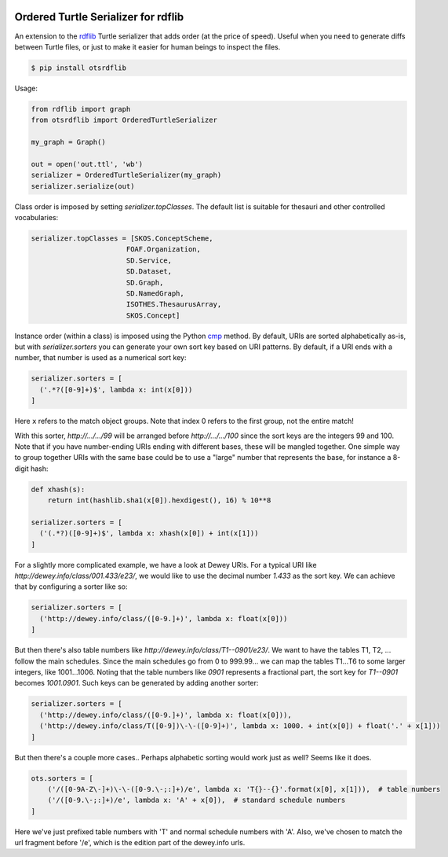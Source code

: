 .. image:: https://img.shields.io/travis/scriptotek/otsrdflib.svg
   :target: https://travis-ci.org/scriptotek/otsrdflib
   :alt: Build status

.. image:: https://landscape.io/github/scriptotek/otsrdflib/master/landscape.svg?style=flat
   :target: https://landscape.io/github/scriptotek/otsrdflib/master
   :alt: Code health

.. image:: https://img.shields.io/pypi/v/otsrdflib.svg
   :target: https://pypi.python.org/pypi/otsrdflib
   :alt: Latest version

.. image:: https://img.shields.io/github/license/scriptotek/otsrdflib.svg
   :target: http://opensource.org/licenses/MIT
   :alt: MIT license

Ordered Turtle Serializer for rdflib
====================================

An extension to the `rdflib <https://rdflib.readthedocs.org/>`_ Turtle serializer
that adds order (at the price of speed).
Useful when you need to generate diffs between Turtle files, or just to make it
easier for human beings to inspect the files.

.. code-block:: console

    $ pip install otsrdflib

Usage:

.. code-block:: python

    from rdflib import graph
    from otsrdflib import OrderedTurtleSerializer

    my_graph = Graph()

    out = open('out.ttl', 'wb')
    serializer = OrderedTurtleSerializer(my_graph)
    serializer.serialize(out)


Class order is imposed by setting `serializer.topClasses`.
The default list is suitable for thesauri and other controlled vocabularies:

.. code-block:: python

    serializer.topClasses = [SKOS.ConceptScheme,
                           FOAF.Organization,
                           SD.Service,
                           SD.Dataset,
                           SD.Graph,
                           SD.NamedGraph,
                           ISOTHES.ThesaurusArray,
                           SKOS.Concept]

Instance order (within a class) is imposed using the Python
`cmp <https://docs.python.org/2/library/functions.html#cmp>`_ method.
By default, URIs are sorted alphabetically as-is, but with
`serializer.sorters` you can generate your own sort key based on
URI patterns. By default, if a URI ends with a number, that number is
used as a numerical sort key:

.. code-block:: python

    serializer.sorters = [
      ('.*?([0-9]+)$', lambda x: int(x[0]))
    ]

Here ``x`` refers to the match object groups. Note that index 0 refers
to the first group, not the entire match!

With this sorter, `http://…/…/99` will be arranged before `http://…/…/100`
since the sort keys are the integers 99 and 100. Note that if you have
number-ending URIs ending with different bases, these will be mangled together.
One simple way to group together URIs with the same base could be to use a
"large" number that represents the base, for instance a 8-digit hash:

.. code-block:: python

    def xhash(s):
        return int(hashlib.sha1(x[0]).hexdigest(), 16) % 10**8

    serializer.sorters = [
      ('(.*?)([0-9]+)$', lambda x: xhash(x[0]) + int(x[1]))
    ]

For a slightly more complicated example, we have a look at Dewey URIs.
For a typical URI like `http://dewey.info/class/001.433/e23/`, we would
like to use the decimal number `1.433` as the sort key. We can achieve
that by configuring a sorter like so:

.. code-block:: python

    serializer.sorters = [
      ('http://dewey.info/class/([0-9.]+)', lambda x: float(x[0]))
    ]

But then there's also table numbers like `http://dewey.info/class/T1--0901/e23/`.
We want to have the tables T1, T2, ... follow the main schedules.
Since the main schedules go from 0 to 999.99… we can map the tables T1…T6 to
some larger integers, like 1001…1006.
Noting that the table numbers like `0901` represents a fractional part,
the sort key for `T1--0901` becomes `1001.0901`. Such keys can be generated
by adding another sorter:

.. code-block:: python

    serializer.sorters = [
      ('http://dewey.info/class/([0-9.]+)', lambda x: float(x[0])),
      ('http://dewey.info/class/T([0-9])\-\-([0-9]+)', lambda x: 1000. + int(x[0]) + float('.' + x[1]))
    ]

But then there's a couple more cases.. Perhaps alphabetic sorting would work just as well? Seems like it does.

.. code-block:: python

    ots.sorters = [
        ('/([0-9A-Z\-]+)\-\-([0-9.\-;:]+)/e', lambda x: 'T{}--{}'.format(x[0], x[1])),  # table numbers
        ('/([0-9.\-;:]+)/e', lambda x: 'A' + x[0]),  # standard schedule numbers
    ]

Here we've just prefixed table numbers with 'T' and normal schedule numbers with 'A'. Also, we've chosen to match the url fragment before '/e', which is the edition part of the dewey.info urls.




